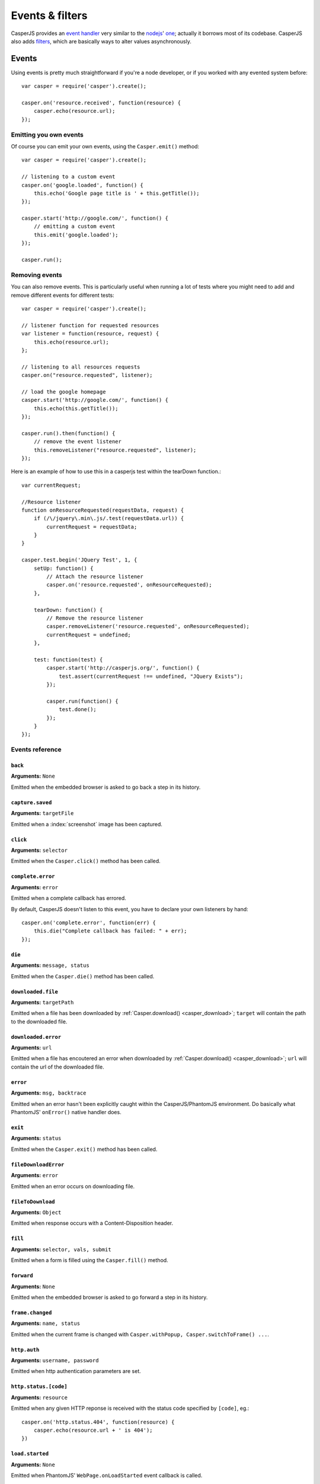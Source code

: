 .. _events_filters:

Events & filters
================

CasperJS provides an `event handler <#events>`_ very similar to the `nodejs <http://nodejs.org>`_' `one <https://github.com/joyent/node/blob/master/lib/events.js>`_; actually it borrows most of its codebase. CasperJS also adds `filters <#filters>`_, which are basically ways to alter values asynchronously.


.. index:: ! events

Events
------

Using events is pretty much straightforward if you're a node developer, or if you worked with any evented system before::

    var casper = require('casper').create();

    casper.on('resource.received', function(resource) {
        casper.echo(resource.url);
    });

Emitting you own events
+++++++++++++++++++++++

Of course you can emit your own events, using the ``Casper.emit()`` method::

    var casper = require('casper').create();

    // listening to a custom event
    casper.on('google.loaded', function() {
        this.echo('Google page title is ' + this.getTitle());
    });

    casper.start('http://google.com/', function() {
        // emitting a custom event
        this.emit('google.loaded');
    });

    casper.run();

Removing events
+++++++++++++++++++++++

You can also remove events. This is particularly useful when running a lot of tests where you might need to add and remove different events for different tests::

    var casper = require('casper').create();

    // listener function for requested resources
    var listener = function(resource, request) {
        this.echo(resource.url);
    };

    // listening to all resources requests
    casper.on("resource.requested", listener);

    // load the google homepage
    casper.start('http://google.com/', function() {
        this.echo(this.getTitle());
    });

    casper.run().then(function() {
        // remove the event listener
        this.removeListener("resource.requested", listener);
    });

Here is an example of how to use this in a casperjs test within the tearDown function.::

    var currentRequest;

    //Resource listener
    function onResourceRequested(requestData, request) {
        if (/\/jquery\.min\.js/.test(requestData.url)) {
            currentRequest = requestData;
        }
    }

    casper.test.begin('JQuery Test', 1, {
        setUp: function() {
            // Attach the resource listener
            casper.on('resource.requested', onResourceRequested);
        },

        tearDown: function() {
            // Remove the resource listener
            casper.removeListener('resource.requested', onResourceRequested);
            currentRequest = undefined;
        },

        test: function(test) {
            casper.start('http://casperjs.org/', function() {
                test.assert(currentRequest !== undefined, "JQuery Exists");
            });

            casper.run(function() {
                test.done();
            });
        }
    });

.. _events_list:

Events reference
++++++++++++++++

``back``
~~~~~~~~

**Arguments:** ``None``

Emitted when the embedded browser is asked to go back a step in its history.

``capture.saved``
~~~~~~~~~~~~~~~~~

**Arguments:** ``targetFile``

Emitted when a :index:`screenshot` image has been captured.

.. index:: click

``click``
~~~~~~~~~

**Arguments:** ``selector``

Emitted when the ``Casper.click()`` method has been called.

``complete.error``
~~~~~~~~~~~~~~~~~~

**Arguments:** ``error``

.. versionadded:: 1.1

Emitted when a complete callback has errored.

By default, CasperJS doesn't listen to this event, you have to declare your own listeners by hand::

    casper.on('complete.error', function(err) {
        this.die("Complete callback has failed: " + err);
    });

``die``
~~~~~~~

**Arguments:** ``message, status``

Emitted when the ``Casper.die()`` method has been called.

.. index:: download

``downloaded.file``
~~~~~~~~~~~~~~~~~~~

**Arguments:** ``targetPath``

Emitted when a file has been downloaded by :ref:`Casper.download() <casper_download>`; ``target`` will contain the path to the downloaded file.

``downloaded.error``
~~~~~~~~~~~~~~~~~~~

**Arguments:** ``url``

Emitted when a file has encoutered an error when downloaded by :ref:`Casper.download() <casper_download>`; ``url`` will contain the url of the downloaded file.

.. index:: error

``error``
~~~~~~~~~

**Arguments:** ``msg, backtrace``

.. versionadded:: 0.6.9

Emitted when an error hasn't been explicitly caught within the CasperJS/PhantomJS environment. Do basically what PhantomJS' ``onError()`` native handler does.

.. index:: exit

``exit``
~~~~~~~~

**Arguments:** ``status``

Emitted when the ``Casper.exit()`` method has been called.

.. index:: fileDownload

``fileDownloadError``
~~~~~~~~

**Arguments:** ``error``

Emitted when an error occurs on downloading file.

``fileToDownload``
~~~~~~~~

**Arguments:** ``Object``

Emitted when response occurs with a Content-Disposition header.

.. index:: fill

``fill``
~~~~~~~~

**Arguments:** ``selector, vals, submit``

Emitted when a form is filled using the ``Casper.fill()`` method.

``forward``
~~~~~~~~~~~

**Arguments:** ``None``

Emitted when the embedded browser is asked to go forward a step in its history.

``frame.changed``
~~~~~~~~~~~~~~~~~

**Arguments:** ``name, status``

Emitted when the current frame is changed with ``Casper.withPopup, Casper.switchToFrame() ...``.

.. index:: auth

``http.auth``
~~~~~~~~~~~~~

**Arguments:** ``username, password``

Emitted when http authentication parameters are set.

.. index:: HTTP

``http.status.[code]``
~~~~~~~~~~~~~~~~~~~~~~

**Arguments:** ``resource``

Emitted when any given HTTP reponse is received with the status code specified by ``[code]``, eg.::

    casper.on('http.status.404', function(resource) {
        casper.echo(resource.url + ' is 404');
    })

``load.started``
~~~~~~~~~~~~~~~~

**Arguments:** ``None``

Emitted when PhantomJS' ``WebPage.onLoadStarted`` event callback is called.

``load.failed``
~~~~~~~~~~~~~~~

**Arguments:** ``Object``

Emitted when PhantomJS' ``WebPage.onLoadFinished`` event callback has been called and failed.

``load.finished``
~~~~~~~~~~~~~~~~~

**Arguments:** ``status``

Emitted when PhantomJS' ``WebPage.onLoadFinished`` event callback is called.

.. index:: log

``log``
~~~~~~~

**Arguments:** ``entry``

Emitted when the ``Casper.log()`` method has been called. The ``entry`` parameter is an Object like this::

    {
        level:   "debug",
        space:   "phantom",
        message: "A message",
        date:    "a javascript Date instance"
    }

.. index:: click

``mouse.click``
~~~~~~~~~~~~~~~

**Arguments:** ``args``

Emitted when the mouse left-click something or somewhere.

``mouse.down``
~~~~~~~~~~~~~~

**Arguments:** ``args``

Emitted when the mouse presses on something or somewhere with the left button.

``mouse.move``
~~~~~~~~~~~~~~

**Arguments:** ``args``

Emitted when the mouse moves onto something or somewhere.

``mouse.up``
~~~~~~~~~~~~

**Arguments:** ``args``

Emitted when the mouse releases the left button over something or somewhere.

``navigation.requested``
~~~~~~~~~~~~~~~~~~~~~~~~

**Arguments:** ``url, navigationType, navigationLocked, isMainFrame``

.. versionadded:: 1.0

Emitted each time a navigation operation has been requested. Available navigation types are: ``LinkClicked``, ``FormSubmitted``, ``BackOrForward``, ``Reload``, ``FormResubmitted`` and ``Other``.

.. index:: HTTP

``open``
~~~~~~~~

``location, settings``

Emitted when an HTTP request is sent. First callback arg is the location, second one is a request settings Object of the form::

    {
        method: "post",
        data:   "foo=42&chuck=norris"
    }

``page.created``
~~~~~~~~~~~~~~~~

**Arguments:** ``page``

Emitted when PhantomJS' ``WebPage`` object used by CasperJS has been created.

``page.error``
~~~~~~~~~~~~~~

**Arguments:** ``message, trace``

Emitted when retrieved page leaves a Javascript error uncaught::

    casper.on("page.error", function(msg, trace) {
        this.echo("Error: " + msg, "ERROR");
    });

``page.initialized``
~~~~~~~~~~~~~~~~~~~~

**Arguments:** ``WebPage``

Emitted when PhantomJS' ``WebPage`` object used by CasperJS has been initialized.

.. index:: HTTP

``page.resource.received``
~~~~~~~~~~~~~~~~~~~~~~~~~~

**Arguments:** ``response``

Emitted when the HTTP response corresponding to current required url has been received.

.. index:: HTTP

``page.resource.requested``
~~~~~~~~~~~~~~~~~~~~~~~~~~~

**Arguments:** ``request``

Emitted when a new HTTP request is performed to open the required url.

.. versionadded:: 1.1

**Arguments:** ``requestData, request``

You can also abort requests::

    casper.on('page.resource.requested', function(requestData, request) {
        if (requestData.url.indexOf('http://adserver.com') === 0) {
            request.abort();
        }
    });

``popup.created``
~~~~~~~~~~~~~~~~~

**Arguments:** ``WebPage``

Emitted when a new window has been opened.

``popup.loaded``
~~~~~~~~~~~~~~~~

**Arguments:** ``WebPage``

Emitted when a new window has been loaded.

``popup.closed``
~~~~~~~~~~~~~~~~

**Arguments:** ``WebPage``

Emitted when a new opened window has been closed.

``remote.alert``
~~~~~~~~~~~~~~~~

**Arguments:** ``message``

Emitted when a remote ``alert()`` call has been performed.

``remote.callback``
~~~~~~~~~~~~~~~~~~~

**Arguments:** ``data``

Emitted when a remote `window.callPhantom(data) <https://github.com/ariya/phantomjs/wiki/API-Reference-WebPage#wiki-webpage-onCallback>`_ call has been performed.

``remote.longRunningScript``
~~~~~~~~~~~~~~~~~~

**Arguments:** ``WebPage``

Emitted when any remote longRunningScript call has been performed.

You have to call ``stopJavaScript`` method ::

    casper.on('remote.longRunningScript', function stopLongScript(webpage) {
        webpage.stopJavaScript();
        return true;
    });

``remote.message``
~~~~~~~~~~~~~~~~~~

**Arguments:** ``msg``

Emitted when any remote console logging call has been performed.

``resource.error``
~~~~~~~~~~~~~~~~~~~~~

**Arguments:** ``resourceError``

Emitted when any requested resource fails to load properly. The received ``resourceError`` object has the following properties:

- ``errorCode``: error code
- ``errorString``: error description
- ``url``: resource url
- ``id``: resource id

``resource.received``
~~~~~~~~~~~~~~~~~~~~~

**Arguments:** ``resource``

Emitted when any resource has been received.

``resource.requested``
~~~~~~~~~~~~~~~~~~~~~~

**Arguments:** ``request``

Emitted when any resource has been requested.


``resource.timeout``
~~~~~~~~~~~~~~~~~~~~~~

**Arguments:** ``request``

Emitted when the execution time of any resource has exceeded the value of settings.resourceTimeout.

you can configure timeout with ``settings.resourceTimeout`` parameter.

``run.complete``
~~~~~~~~~~~~~~~~

**Arguments:** ``None``

Emitted when the whole series of steps in the stack have been executed.

``run.start``
~~~~~~~~~~~~~

**Arguments:** ``None``

Emitted when ``Casper.run()`` is called.

``starting``
~~~~~~~~~~~~

**Arguments:** ``None``

Emitted when ``Casper.start()`` is called.

``started``
~~~~~~~~~~~

**Arguments:** ``None``

Emitted when Casper has been started using ``Casper.start()``.

``step.added``
~~~~~~~~~~~~~~

**Arguments:** ``step``

Emitted when a new navigation step has been added to the stack.

``step.bypassed``
~~~~~~~~~~~~~~

**Arguments:** ``step, step``

Emitted when a new navigation step has been reached by bypass (destination, origin).

``step.complete``
~~~~~~~~~~~~~~~~~

**Arguments:** ``stepResult``

Emitted when a navigation step has been executed.

``step.created``
~~~~~~~~~~~~~~~~

**Arguments:** ``fn``

Emitted when a new navigation step has been created.

``step.error``
~~~~~~~~~~~~~~

**Arguments:** ``error``

.. versionadded:: 1.1

Emitted when a step function has errored.

By default, CasperJS doesn't listen to this event, you have to declare your own listeners by hand::

    casper.on('step.error', function(err) {
        this.die("Step has failed: " + err);
    });

``step.start``
~~~~~~~~~~~~~~

**Arguments:** ``step``

Emitted when a navigation step has been started.

``step.timeout``
~~~~~~~~~~~~~~~~

**Arguments:** ``[step, timeout]``

Emitted when a navigation step has timed out.

``timeout``
~~~~~~~~~~~

**Arguments:** ``None``

Emitted when the execution time of the script has reached the ``Casper.options.timeout`` value.

``url.changed``
~~~~~~~~~~~~~~~

**Arguments:** ``url``

.. versionadded:: 1.0

Emitted each time the current page url changes.

.. index:: viewport

``viewport.changed``
~~~~~~~~~~~~~~~~~~~~

**Arguments:** ``[width, height]``

Emitted when the viewport has been changed.

``wait.done``
~~~~~~~~~~~~~

**Arguments:** ``None``

Emitted when a ``Casper.wait()``\ *operation ends.*

``wait.start``
~~~~~~~~~~~~~~

**Arguments:** ``None``

Emitted when a ``Casper.wait()`` operation starts.

``waitFor.timeout``
~~~~~~~~~~~~~~~~~~~

**Arguments:** ``[timeout, details]``

Emitted when the execution time of a ``Casper.wait*()`` operation has exceeded the value of ``timeout``.

``details`` is a property bag describing what was being waited on. For example, if ``waitForSelector`` timed out, ``details`` will have a ``selector`` string property that was the selector that did not show up in time.


.. index:: filters

Filters
-------

Filters allow you to alter some values asynchronously. Sounds obscure? Let's take a simple example and imagine you would like to alter every single url opened by CasperJS to append a ``foo=42`` query string parameter::

    var casper = require('casper').create();

    casper.setFilter('open.location', function(location) {
        return /\?+/.test(location) ? location += "&foo=42" : location += "?foo=42";
    });

There you have it, every single requested url will have this appended. Let me bet you'll find far more interesting use cases than my silly one ;)

Every filter methods called emit an identical event. For instance, "page.confirm" filter sends "page.confirm" event.

Here'a the list of all available filters with their expected return value:

Filters reference
+++++++++++++++++

.. index:: screenshot

``capture.target_filename``
~~~~~~~~~~~~~~~~~~~~~~~~~~~

**Arguments:** ``args``

**Return type:** ``String``

Allows to alter the value of the filename where a screen capture should be stored.

``echo.message``
~~~~~~~~~~~~~~~~

**Arguments:** ``message``

**Return type:** ``String``

Allows to alter every message written onto stdout.

``fileDownload``
~~~~~~~~

**Arguments:** ``url, Object [filename,size,contentType]``

**Return type:** ``String``

Allows to alter the path for the file that must be downloaded.


``log.message``
~~~~~~~~~~~~~~~

**Arguments:** ``message``

**Return type:** ``String``

Allows to alter every log message.

``open.location``
~~~~~~~~~~~~~~~~~

**Arguments:** ``args``

**Return type:** ``String``

Allows to alter every url before it being opened.

``page.confirm``
~~~~~~~~~~~~~~~~

**Arguments:** ``message``

**Return type:** ``Boolean``

.. versionadded:: 1.0

Allows to react on a javascript ``confirm()`` call::

    casper.setFilter("page.confirm", function(msg) {
        return msg === "Do you like vbscript?" ? false : true;
    });
    
``page.filePicker``
~~~~~~~~~~~~~~~~

**Arguments:** ``oldFile``

**Return type:** ``String``

.. versionadded:: 1.4

Allows to react on a webpage.onFilePicker call::

    casper.setFilter("page.filePicker", function(oldFile) {
        if (system.os.name === 'windows') {
            return 'C:\\Windows\\System32\\drivers\\etc\\hosts';
        }
        return '/etc/hosts';
    });

``page.prompt``
~~~~~~~~~~~~~~~

**Arguments:** ``message, value``

**Return type:** ``String``

.. versionadded:: 1.0

Allows to react on a javascript ``prompt()`` call::

    casper.setFilter("page.prompt", function(msg, value) {
        if (msg === "What's your name?") {
            return "Chuck";
        }
    });
